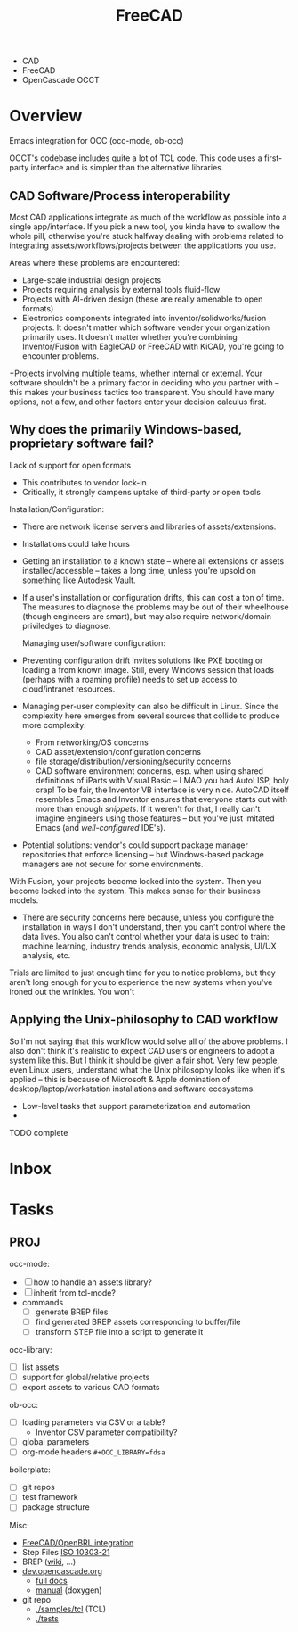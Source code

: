 :PROPERTIES:
:ID:       8df9a1d3-798f-4f89-a355-a0eb0c22b321
:END:
#+TITLE: FreeCAD
#+DESCRIPTION: FreeCAD
#+TAGS: CAD

+ CAD
+ FreeCAD
+ OpenCascade OCCT

* Overview

Emacs integration for OCC (occ-mode, ob-occ)

OCCT's codebase includes quite a lot of TCL code. This code uses a first-party
interface and is simpler than the alternative libraries.

** CAD Software/Process interoperability

Most CAD applications integrate as much of the workflow as possible into a
single app/interface. If you pick a new tool, you kinda have to swallow the
whole pill, otherwise you're stuck halfway dealing with problems related to
integrating assets/workflows/projects between the applications you use.

Areas where these problems are encountered:

+ Large-scale industrial design projects
+ Projects requiring analysis by external tools fluid-flow
+ Projects with AI-driven design (these are really amenable to open formats)
+ Electronics components integrated into inventor/solidworks/fusion projects. It
  doesn't matter which software vender your organization primarily uses. It
  doesn't matter whether you're combining Inventor/Fusion with EagleCAD or
  FreeCAD with KiCAD, you're going to encounter problems.
+Projects involving multiple teams, whether internal or external. Your software
  shouldn't be a primary factor in deciding who you partner with -- this makes
  your business tactics too transparent. You should have many options, not a
  few, and other factors enter your decision calculus first.

** Why does the primarily Windows-based, proprietary software fail?

Lack of support for open formats

+ This contributes to vendor lock-in
+ Critically, it strongly dampens uptake of third-party or open tools

Installation/Configuration:

+ There are network license servers and libraries of assets/extensions.
+ Installations could take hours
+ Getting an installation to a known state -- where all extensions or assets
  installed/accessble -- takes a long time, unless you're upsold on something
  like Autodesk Vault.
+ If a user's installation or configuration drifts, this can cost a ton of time.
  The measures to diagnose the problems may be out of their wheelhouse (though
  engineers are smart), but may also require network/domain priviledges to
  diagnose.

  Managing user/software configuration:

+ Preventing configuration drift invites solutions like PXE booting or loading a
  from known image. Still, every Windows session that loads (perhaps with a
  roaming profile) needs to set up access to cloud/intranet resources.
+ Managing per-user complexity can also be difficult in Linux. Since the
  complexity here emerges from several sources that collide to produce more
  complexity:
  - From networking/OS concerns
  - CAD  asset/extension/configuration concerns
  - file storage/distribution/versioning/security concerns
  - CAD software environment concerns, esp. when using shared definitions of
    iParts with Visual Basic -- LMAO you had AutoLISP, holy crap! To be fair,
    the Inventor VB interface is very nice. AutoCAD itself resembles Emacs and
    Inventor ensures that everyone starts out with more than enough
    /snippets/. If it weren't for that, I really can't imagine engineers using
    those features -- but you've just imitated Emacs (and /well-configured/
    IDE's).

+ Potential solutions: vendor's could support package manager repositories
  that enforce licensing -- but Windows-based package managers are not secure
  for some environments.

With Fusion, your projects become locked into the system. Then you become locked
into the system. This makes sense for their business models.

+ There are security concerns here because, unless you configure the
  installation in ways I don't understand, then you can't control where the data
  lives. You also can't control whether your data is used to train: machine
  learning, industry trends analysis, economic analysis, UI/UX analysis, etc.

Trials are limited to just enough time for you to notice problems, but they
aren't long enough for you to experience the new systems when you've ironed out
the wrinkles. You won't


** Applying the Unix-philosophy to CAD workflow

So I'm not saying that this workflow would solve all of the above problems. I
also don't think it's realistic to expect CAD users or engineers to adopt a
system like this. But I think it should be given a fair shot. Very few people,
even Linux users, understand what the Unix philosophy looks like when it's
applied -- this is because of Microsoft & Apple domination of
desktop/laptop/workstation installations and software ecosystems.


+ Low-level tasks that support parameterization and automation
+

**** TODO complete

* Inbox

* Tasks

** PROJ

occ-mode:

+ [ ] how to handle an assets library?
+ [ ] inherit from tcl-mode?
+ commands
  + [ ] generate BREP files
  + [ ] find generated BREP assets corresponding to buffer/file
  + [ ] transform STEP file into a script to generate it

occ-library:

+ [ ] list assets
+ [ ] support for global/relative projects
+ [ ] export assets to various CAD formats

ob-occ:

+ [ ] loading parameters via CSV or a table?
  - Inventor CSV parameter compatibility?
+ [ ] global parameters
+ [ ] org-mode headers =#+OCC_LIBRARY=fdsa=

boilerplate:

+ [ ] git repos
+ [ ] test framework
+ [ ] package structure

Misc:

+ [[https://wiki.freecad.org/FreeCAD-BRLCAD_integration][FreeCAD/OpenBRL integration]]
+ Step Files [[https://en.wikipedia.org/wiki/ISO_10303-21][ISO 10303-21]]
+ BREP ([[https://en.wikipedia.org/wiki/Boundary_representation][wiki]], ...)
+ [[https://dev.opencascade.org][dev.opencascade.org]]
  - [[https://dev.opencascade.org/doc/overview/html/][full docs]]
  - [[https://dev.opencascade.org/doc/refman/html/][manual]] (doxygen)
+ git repo
  - [[https://git.dev.opencascade.org/gitweb/?p=occt.git;a=tree;f=samples/tcl;h=a6578a94fd140c5898868a4c5520ad6b5e900c36;hb=HEAD][./samples/tcl]] (TCL)
  - [[https://git.dev.opencascade.org/gitweb/?p=occt.git;a=tree;f=tests;h=a6578a94fd140c5898868a4c5520ad6b5e900c36;hb=HEAD][./tests]]
